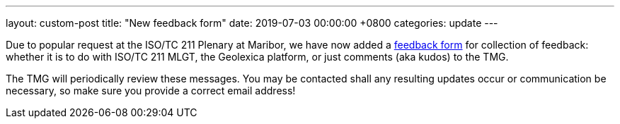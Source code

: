 ---
layout: custom-post
title:  "New feedback form"
date:   2019-07-03 00:00:00 +0800
categories: update
---

Due to popular request at the ISO/TC 211 Plenary at Maribor,
we have now added a link:/feedback[feedback form]
for collection of feedback: whether it is to do with ISO/TC 211 MLGT,
the Geolexica platform, or just comments (aka kudos) to the TMG.

The TMG will periodically review these messages. You may be contacted
shall any resulting updates occur or communication be necessary, so
make sure you provide a correct email address!
